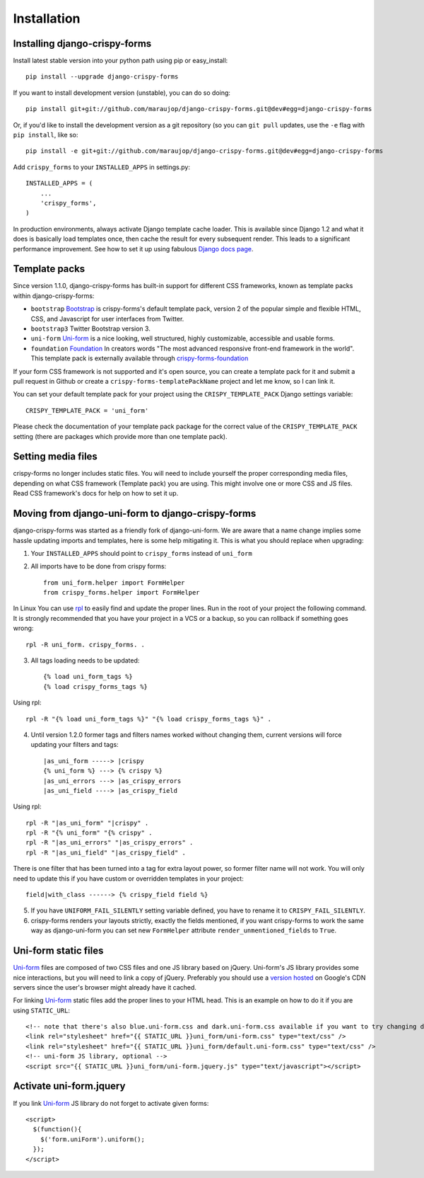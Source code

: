============
Installation
============

.. _`install`:

Installing django-crispy-forms
~~~~~~~~~~~~~~~~~~~~~~~~~~~~~~

Install latest stable version into your python path using pip or easy_install::

    pip install --upgrade django-crispy-forms

If you want to install development version (unstable), you can do so doing::

    pip install git+git://github.com/maraujop/django-crispy-forms.git@dev#egg=django-crispy-forms

Or, if you'd like to install the development version as a git repository (so
you can ``git pull`` updates, use the ``-e`` flag with ``pip install``, like
so::

    pip install -e git+git://github.com/maraujop/django-crispy-forms.git@dev#egg=django-crispy-forms

Add ``crispy_forms`` to your ``INSTALLED_APPS`` in settings.py::

    INSTALLED_APPS = (
        ...
        'crispy_forms',
    )

In production environments, always activate Django template cache loader. This is available since Django 1.2 and what it does is basically load templates once, then cache the result for every subsequent render. This leads to a significant performance improvement. See how to set it up using fabulous `Django docs page`_.

.. _`Django docs page`: https://docs.djangoproject.com/en/stable/ref/templates/api/#django.template.loaders.cached.Loader

Template packs
~~~~~~~~~~~~~~

Since version 1.1.0, django-crispy-forms has built-in support for different CSS frameworks, known as template packs within django-crispy-forms:

* ``bootstrap`` `Bootstrap`_ is crispy-forms's default template pack, version 2 of the popular simple and flexible HTML, CSS, and Javascript for user interfaces from Twitter.
* ``bootstrap3`` Twitter Bootstrap version 3.
* ``uni-form`` `Uni-form`_ is a nice looking, well structured, highly customizable, accessible and usable forms.
* ``foundation`` `Foundation`_ In creators words "The most advanced responsive front-end framework in the world". This template pack is externally available through `crispy-forms-foundation`_

If your form CSS framework is not supported and it's open source, you can create a template pack for it and submit a pull request in Github or create a ``crispy-forms-templatePackName`` project and let me know, so I can link it.

You can set your default template pack for your project using the ``CRISPY_TEMPLATE_PACK`` Django settings variable::

    CRISPY_TEMPLATE_PACK = 'uni_form'

Please check the documentation of your template pack package for the correct value of the ``CRISPY_TEMPLATE_PACK`` setting (there are packages which provide more than one template pack).

.. _`Bootstrap`: http://twitter.github.com/bootstrap/index.html
.. _`Foundation`: http://foundation.zurb.com/
.. _`crispy-forms-foundation`: https://github.com/sveetch/crispy-forms-foundation

Setting media files
~~~~~~~~~~~~~~~~~~~

crispy-forms no longer includes static files. You will need to include yourself the proper corresponding media files, depending on what CSS framework (Template pack) you are using. This might involve one or more CSS and JS files. Read CSS framework's docs for help on how to set it up.

Moving from django-uni-form to django-crispy-forms
~~~~~~~~~~~~~~~~~~~~~~~~~~~~~~~~~~~~~~~~~~~~~~~~~~

django-crispy-forms was started as a friendly fork of django-uni-form. We are aware that a name change implies some hassle updating imports and templates, here is some help mitigating it. This is what you should replace when upgrading:

1. Your ``INSTALLED_APPS`` should point to ``crispy_forms`` instead of ``uni_form``

2. All imports have to be done from crispy forms::

    from uni_form.helper import FormHelper
    from crispy_forms.helper import FormHelper

In Linux You can use `rpl`_ to easily find and update the proper lines. Run in the root of your project the following command. It is strongly recommended that you have your project in a VCS or a backup, so you can rollback if something goes wrong::

    rpl -R uni_form. crispy_forms. .

.. _`rpl`: http://www.laffeycomputer.com/rpl.html

3. All tags loading needs to be updated::

    {% load uni_form_tags %}
    {% load crispy_forms_tags %}

Using rpl::

    rpl -R "{% load uni_form_tags %}" "{% load crispy_forms_tags %}" .

4. Until version 1.2.0 former tags and filters names worked without changing them, current versions will force updating your filters and tags::

    |as_uni_form -----> |crispy
    {% uni_form %} ---> {% crispy %}
    |as_uni_errors ---> |as_crispy_errors
    |as_uni_field ----> |as_crispy_field

Using rpl::

    rpl -R "|as_uni_form" "|crispy" .
    rpl -R "{% uni_form" "{% crispy" .
    rpl -R "|as_uni_errors" "|as_crispy_errors" .
    rpl -R "|as_uni_field" "|as_crispy_field" .

There is one filter that has been turned into a tag for extra layout power, so former filter name will not work. You will only need to update this if you have custom or overridden templates in your project::

    field|with_class ------> {% crispy_field field %}

5. If you have ``UNIFORM_FAIL_SILENTLY`` setting variable defined, you have to rename it to ``CRISPY_FAIL_SILENTLY``.

6. crispy-forms renders your layouts strictly, exactly the fields mentioned, if you want crispy-forms to work the same way as django-uni-form you can set new ``FormHelper`` attribute ``render_unmentioned_fields`` to ``True``.


Uni-form static files
~~~~~~~~~~~~~~~~~~~~~

`Uni-form`_ files are composed of two CSS files and one JS library based on jQuery. Uni-form's JS library provides some nice interactions, but you will need to link a copy of jQuery. Preferably you should use a `version hosted`_ on Google's CDN servers since the user's browser might already have it cached.

.. _`version hosted`: http://scriptsrc.net/.

For linking `Uni-form`_ static files add the proper lines to your HTML head. This is an example on how to do it if you are using ``STATIC_URL``::

    <!-- note that there's also blue.uni-form.css and dark.uni-form.css available if you want to try changing defaults up -->
    <link rel="stylesheet" href="{{ STATIC_URL }}uni_form/uni-form.css" type="text/css" />
    <link rel="stylesheet" href="{{ STATIC_URL }}uni_form/default.uni-form.css" type="text/css" />
    <!-- uni-form JS library, optional -->
    <script src="{{ STATIC_URL }}uni_form/uni-form.jquery.js" type="text/javascript"></script>

Activate uni-form.jquery
~~~~~~~~~~~~~~~~~~~~~~~~

If you link `Uni-form`_ JS library do not forget to activate given forms::

    <script>
      $(function(){
        $('form.uniForm').uniform();
      });
    </script>


.. _Django: http://djangoproject.com
.. _`Uni-form`: http://sprawsm.com/uni-form
